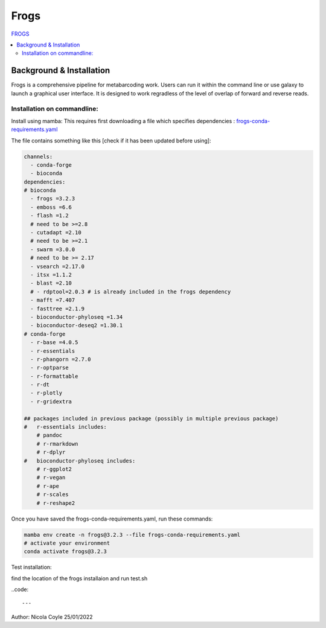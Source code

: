 Frogs
=====

`FROGS <https://github.com/geraldinepascal/FROGS#installation>`_

.. contents::
   :local:

Background & Installation
-------------------------

Frogs is a comprehensive pipeline for metabarcoding work. Users can run it within the command line or use galaxy to launch a graphical user interface.
It is designed to work regradless of the level of overlap of forward and reverse reads.

Installation on commandline:
^^^^^^^^^^^^^^^^^^^^^^^^^^^^

Install using mamba:
This requires first downloading a file which specifies dependencies : `frogs-conda-requirements.yaml <https://github.com/geraldinepascal/FROGS/blob/master/frogs-conda-requirements.yaml>`_

The file contains something like this [check if it has been updated before using]:

.. code:: [yaml]

  channels:
    - conda-forge
    - bioconda
  dependencies:
  # bioconda
    - frogs =3.2.3
    - emboss =6.6
    - flash =1.2
    # need to be >=2.8
    - cutadapt =2.10
    # need to be >=2.1
    - swarm =3.0.0
    # need to be >= 2.17
    - vsearch =2.17.0
    - itsx =1.1.2
    - blast =2.10
    # - rdptool=2.0.3 # is already included in the frogs dependency
    - mafft =7.407
    - fasttree =2.1.9
    - bioconductor-phyloseq =1.34
    - bioconductor-deseq2 =1.30.1
  # conda-forge
    - r-base =4.0.5
    - r-essentials
    - r-phangorn =2.7.0
    - r-optparse
    - r-formattable
    - r-dt
    - r-plotly
    - r-gridextra

  ## packages included in previous package (possibly in multiple previous package)
  #   r-essentials includes:
      # pandoc
      # r-rmarkdown
      # r-dplyr
  #   bioconductor-phyloseq includes:
      # r-ggplot2
      # r-vegan
      # r-ape
      # r-scales
      # r-reshape2

Once you have saved the frogs-conda-requirements.yaml, run these commands:

.. code::

  mamba env create -n frogs@3.2.3 --file frogs-conda-requirements.yaml
  # activate your environment
  conda activate frogs@3.2.3

Test installation:

find the location of the frogs installaion and run test.sh

..code::







---
Author: Nicola Coyle
25/01/2022
